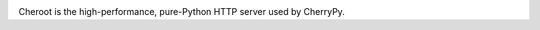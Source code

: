 .. image:: https://img.shields.io/pypi/v/cheroot.svg
   :target: https://pypi.org/project/cheroot

.. image:: https://img.shields.io/travis/cherrypy/cheroot/master.svg?label=*NIX%20build%20%40%20Travis%20CI
   :target: http://travis-ci.org/cherrypy/cheroot

.. image:: https://img.shields.io/appveyor/ci/jaraco/cheroot.svg?label=Windows%20build%20%40%20Travis%20CI
   :target: https://ci.appveyor.com/project/jaraco/cheroot

.. image:: https://img.shields.io/pypi/pyversions/cheroot.svg

.. image:: https://img.shields.io/pypi/dm/cheroot.svg

.. image:: https://api.codacy.com/project/badge/Grade/48b11060b5d249dc86e52dac2be2c715
   :target: https://www.codacy.com/app/webknjaz/cherrypy-upstream?utm_source=github.com&utm_medium=referral&utm_content=cherrypy/cherrypy&utm_campaign=Badge_Grade

Cheroot is the high-performance, pure-Python HTTP server used by CherryPy.
